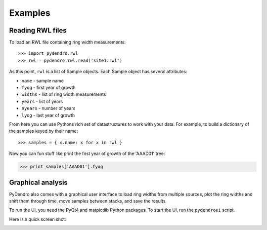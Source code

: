 Examples
========

Reading RWL files
-----------------

To load an RWL file containing ring width measurements::

>>> import pydendro.rwl
>>> rwl = pydendro.rwl.read('site1.rwl')

As this point, ``rwl`` is a list of Sample objects.  Each Sample
object has several attributes:

* ``name`` - sample name
* ``fyog`` - first year of growth
* ``widths`` - list of ring width measurements
* ``years`` - list of years
* ``nyears`` - number of years
* ``lyog`` - last year of growth

From here you can use Pythons rich set of datastructures to work with
your data.  For example, to build a dictionary of the samples keyed by
their name::

>>> samples = { x.name: x for x in rwl }

Now you can fun stuff like print the first year of growth of the 'AAAD01' tree:

>>> print samples['AAAD01'].fyog



Graphical analysis
------------------

PyDendro also comes with a graphical user interface to load ring
widths from multiple sources, plot the ring widths and shift them
through time, move samples between stacks, and save the results.

To run the UI, you need the PyQt4 and matplotlib Python packages.  To
start the UI, run the ``pydendroui`` script.

Here is a quick screen shot:

.. image:: pydendroui1.png
   :height: 614px
   :width: 816px
   :alt: PyDendro UI screenshot
   :align: center
